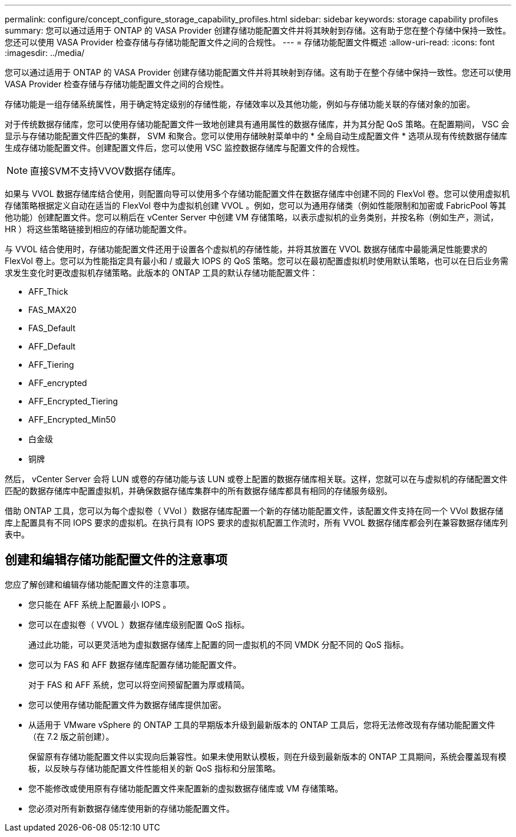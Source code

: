 ---
permalink: configure/concept_configure_storage_capability_profiles.html 
sidebar: sidebar 
keywords: storage capability profiles 
summary: 您可以通过适用于 ONTAP 的 VASA Provider 创建存储功能配置文件并将其映射到存储。这有助于您在整个存储中保持一致性。您还可以使用 VASA Provider 检查存储与存储功能配置文件之间的合规性。 
---
= 存储功能配置文件概述
:allow-uri-read: 
:icons: font
:imagesdir: ../media/


[role="lead"]
您可以通过适用于 ONTAP 的 VASA Provider 创建存储功能配置文件并将其映射到存储。这有助于在整个存储中保持一致性。您还可以使用 VASA Provider 检查存储与存储功能配置文件之间的合规性。

存储功能是一组存储系统属性，用于确定特定级别的存储性能，存储效率以及其他功能，例如与存储功能关联的存储对象的加密。

对于传统数据存储库，您可以使用存储功能配置文件一致地创建具有通用属性的数据存储库，并为其分配 QoS 策略。在配置期间， VSC 会显示与存储功能配置文件匹配的集群， SVM 和聚合。您可以使用存储映射菜单中的 * 全局自动生成配置文件 * 选项从现有传统数据存储库生成存储功能配置文件。创建配置文件后，您可以使用 VSC 监控数据存储库与配置文件的合规性。


NOTE: 直接SVM不支持VVOV数据存储库。

如果与 VVOL 数据存储库结合使用，则配置向导可以使用多个存储功能配置文件在数据存储库中创建不同的 FlexVol 卷。您可以使用虚拟机存储策略根据定义自动在适当的 FlexVol 卷中为虚拟机创建 VVOL 。例如，您可以为通用存储类（例如性能限制和加密或 FabricPool 等其他功能）创建配置文件。您可以稍后在 vCenter Server 中创建 VM 存储策略，以表示虚拟机的业务类别，并按名称（例如生产，测试， HR ）将这些策略链接到相应的存储功能配置文件。

与 VVOL 结合使用时，存储功能配置文件还用于设置各个虚拟机的存储性能，并将其放置在 VVOL 数据存储库中最能满足性能要求的 FlexVol 卷上。您可以为性能指定具有最小和 / 或最大 IOPS 的 QoS 策略。您可以在最初配置虚拟机时使用默认策略，也可以在日后业务需求发生变化时更改虚拟机存储策略。此版本的 ONTAP 工具的默认存储功能配置文件：

* AFF_Thick
* FAS_MAX20
* FAS_Default
* AFF_Default
* AFF_Tiering
* AFF_encrypted
* AFF_Encrypted_Tiering
* AFF_Encrypted_Min50
* 白金级
* 铜牌


然后， vCenter Server 会将 LUN 或卷的存储功能与该 LUN 或卷上配置的数据存储库相关联。这样，您就可以在与虚拟机的存储配置文件匹配的数据存储库中配置虚拟机，并确保数据存储库集群中的所有数据存储库都具有相同的存储服务级别。

借助 ONTAP 工具，您可以为每个虚拟卷（ VVol ）数据存储库配置一个新的存储功能配置文件，该配置文件支持在同一个 VVol 数据存储库上配置具有不同 IOPS 要求的虚拟机。在执行具有 IOPS 要求的虚拟机配置工作流时，所有 VVOL 数据存储库都会列在兼容数据存储库列表中。



== 创建和编辑存储功能配置文件的注意事项

您应了解创建和编辑存储功能配置文件的注意事项。

* 您只能在 AFF 系统上配置最小 IOPS 。
* 您可以在虚拟卷（ VVOL ）数据存储库级别配置 QoS 指标。
+
通过此功能，可以更灵活地为虚拟数据存储库上配置的同一虚拟机的不同 VMDK 分配不同的 QoS 指标。

* 您可以为 FAS 和 AFF 数据存储库配置存储功能配置文件。
+
对于 FAS 和 AFF 系统，您可以将空间预留配置为厚或精简。

* 您可以使用存储功能配置文件为数据存储库提供加密。
* 从适用于 VMware vSphere 的 ONTAP 工具的早期版本升级到最新版本的 ONTAP 工具后，您将无法修改现有存储功能配置文件（在 7.2 版之前创建）。
+
保留原有存储功能配置文件以实现向后兼容性。如果未使用默认模板，则在升级到最新版本的 ONTAP 工具期间，系统会覆盖现有模板，以反映与存储功能配置文件性能相关的新 QoS 指标和分层策略。

* 您不能修改或使用原有存储功能配置文件来配置新的虚拟数据存储库或 VM 存储策略。
* 您必须对所有新数据存储库使用新的存储功能配置文件。

